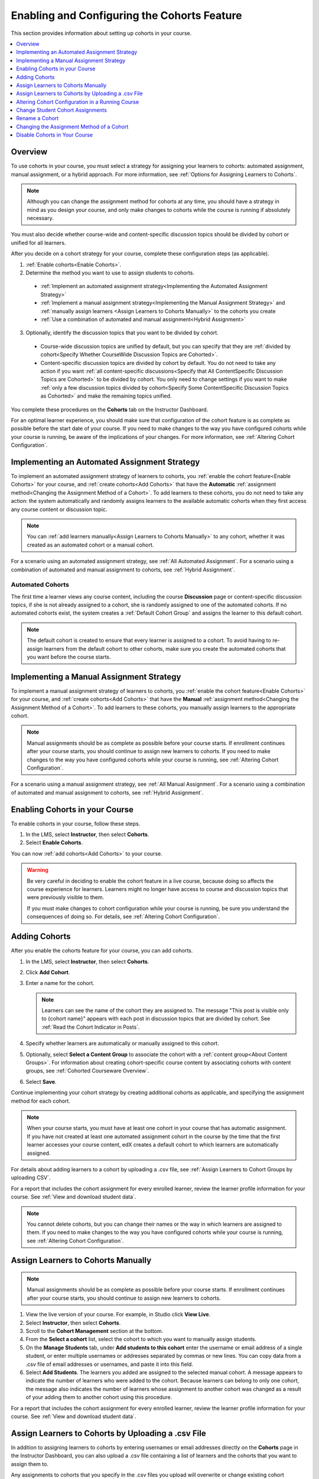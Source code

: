 .. _Enabling and Configuring Cohorts:

############################################
Enabling and Configuring the Cohorts Feature
############################################

This section provides information about setting up cohorts in your course.

.. contents::
  :local:
  :depth: 1

*********
Overview
*********

To use cohorts in your course, you must select a strategy for assigning
your learners to cohorts: automated assignment, manual assignment, or a hybrid
approach. For more information, see :ref:`Options for Assigning Learners to
Cohorts`.

.. note:: Although you can change the assignment method for cohorts at any
  time, you should have a strategy in mind as you design your course, and only
  make changes to cohorts while the course is running if absolutely necessary.

You must also decide whether course-wide and content-specific discussion topics
should be divided by cohort or unified for all learners.

After you decide on a cohort strategy for your course, complete these
configuration steps (as applicable).

#. :ref:`Enable cohorts<Enable Cohorts>`.

#. Determine the method you want to use to assign students to cohorts.

  * :ref:`Implement an automated assignment strategy<Implementing the Automated
    Assignment Strategy>`

  * :ref:`Implement a manual assignment strategy<Implementing the Manual
    Assignment Strategy>` and :ref:`manually assign learners <Assign Learners to Cohorts Manually>` to the cohorts you create

  * :ref:`Use a combination of automated and manual assignment<Hybrid
    Assignment>`

3. Optionally, identify the discussion topics that you want to be divided by
   cohort.

  * Course-wide discussion topics are unified by default, but you can specify
    that they are :ref:`divided by cohort<Specify Whether CourseWide Discussion
    Topics are Cohorted>`.

  * Content-specific discussion topics are divided by cohort by default. You do
    not need to take any action if you want :ref:`all content-specific
    discussions<Specify that All ContentSpecific Discussion Topics are
    Cohorted>` to be divided by cohort. You only need to change settings if you
    want to make :ref:`only a few discussion topics divided by cohort<Specify
    Some ContentSpecific Discussion Topics as Cohorted>` and make the remaining
    topics unified.

You complete these procedures on the **Cohorts** tab on the Instructor
Dashboard.

For an optimal learner experience, you should make sure that configuration of
the cohort feature is as complete as possible before the start date of your
course. If you need to make changes to the way you have configured cohorts
while your course is running, be aware of the implications of your changes. For
more information, see :ref:`Altering Cohort Configuration`.

.. _Implementing the Automated Assignment Strategy:

***************************************************
Implementing an Automated Assignment Strategy
***************************************************

To implement an automated assignment strategy of learners to cohorts, you
:ref:`enable the cohort feature<Enable Cohorts>` for your course, and
:ref:`create cohorts<Add Cohorts>` that have the **Automatic** :ref:`assignment
method<Changing the Assignment Method of a Cohort>`. To add learners to these
cohorts, you do not need to take any action: the system automatically and
randomly assigns learners to the available automatic cohorts when they first
access any course content or discussion topic.

.. note:: You can :ref:`add learners manually<Assign Learners to Cohorts
   Manually>` to any cohort, whether it was created as an automated cohort or a
   manual cohort.

For a scenario using an automated assignment strategy, see :ref:`All Automated
Assignment`. For a scenario using a combination of automated and manual
assignment to cohorts, see :ref:`Hybrid Assignment`.

.. _About Auto Cohorts:

=================
Automated Cohorts
=================

The first time a learner views any course content, including the course
**Discussion** page or content-specific discussion topics, if she is not
already assigned to a cohort, she is randomly assigned to one of the automated
cohorts. If no automated cohorts exist, the system creates a :ref:`Default
Cohort Group` and assigns the learner to this default cohort.

.. note:: The default cohort is created to ensure that every learner is
   assigned to a cohort. To avoid having to re-assign learners from the default
   cohort to other cohorts, make sure you create the automated cohorts that you
   want before the course starts.

.. _Implementing the Manual Assignment Strategy:

***************************************************
Implementing a Manual Assignment Strategy
***************************************************

To implement a manual assignment strategy of learners to cohorts, you
:ref:`enable the cohort feature<Enable Cohorts>` for your course, and
:ref:`create cohorts<Add Cohorts>` that have the **Manual** :ref:`assignment
method<Changing the Assignment Method of a Cohort>`. To add learners to these
cohorts, you manually assign learners to the appropriate cohort.

.. note:: Manual assignments should be as complete as possible before your
   course starts. If enrollment continues after your course starts, you
   should continue to assign new learners to cohorts. If you need to make
   changes to the way you have configured cohorts while your course is running,
   see :ref:`Altering Cohort Configuration`.

For a scenario using a manual assignment strategy, see :ref:`All Manual
Assignment`. For a scenario using a combination of automated and manual
assignment to cohorts, see :ref:`Hybrid Assignment`.

.. _Enable Cohorts:

*********************************
Enabling Cohorts in your Course
*********************************

To enable cohorts in your course, follow these steps.

#. In the LMS, select **Instructor**, then select **Cohorts**.

#. Select **Enable Cohorts**.

You can now :ref:`add cohorts<Add Cohorts>` to your course.

.. warning:: Be very careful in deciding to enable the cohort feature in a live
   course, because doing so affects the course experience for learners.
   Learners might no longer have access to course and discussion topics
   that were previously visible to them.

   If you must make changes to cohort configuration while your course is
   running, be sure you understand the consequences of doing so. For details,
   see :ref:`Altering Cohort Configuration`.

.. _Add Cohorts:

****************
Adding Cohorts
****************

After you enable the cohorts feature for your course, you can add cohorts.

#. In the LMS, select **Instructor**, then select **Cohorts**.

#. Click **Add Cohort**.

#. Enter a name for the cohort.

   .. note::
    Learners can see the name of the cohort they are assigned to. The message
    "This post is visible only to {cohort name}" appears with each post in
    discussion topics that are divided by cohort. See :ref:`Read the Cohort
    Indicator in Posts`.

#. Specify whether learners are automatically or manually assigned to this
   cohort.

#. Optionally, select **Select a Content Group** to associate the cohort with a
   :ref:`content group<About Content Groups>`. For information about creating
   cohort-specific course content by associating cohorts with content groups,
   see :ref:`Cohorted Courseware Overview`.

#. Select **Save**.

Continue implementing your cohort strategy by creating additional cohorts as
applicable, and specifying the assignment method for each cohort.

.. note:: When your course starts, you must have at least one cohort in your
   course that has automatic assignment. If you have not created at least one
   automated assignment cohort in the course by the time that the first learner
   accesses your course content, edX creates a default cohort to which learners
   are automatically assigned.

For details about adding learners to a cohort by uploading a .csv file, see
:ref:`Assign Learners to Cohort Groups by uploading CSV`.

For a report that includes the cohort assignment for every enrolled
learner, review the learner profile information for your course. See
:ref:`View and download student data`.

.. note:: You cannot delete cohorts, but you can change their names or the way
   in which learners are assigned to them. If you need to make changes to the
   way you have configured cohorts while your course is running, see
   :ref:`Altering Cohort Configuration`.

.. _Assign Learners to Cohorts Manually:

***********************************
Assign Learners to Cohorts Manually
***********************************

.. note:: Manual assignments should be as complete as possible before your
 course starts. If enrollment continues after your course starts, you
 should continue to assign new learners to cohorts.

#. View the live version of your course. For example, in Studio click **View
   Live**.

#. Select **Instructor**, then select **Cohorts**.

#. Scroll to the **Cohort Management** section at the bottom.

#. From the **Select a cohort** list, select the cohort to which you want to
   manually assign students.

#. On the **Manage Students** tab, under **Add students to this cohort** enter
   the username or email address of a single student, or enter multiple
   usernames or addresses separated by commas or new lines. You can copy data
   from a .csv file of email addresses or usernames, and paste it into this
   field.

#. Select **Add Students**. The learners you added are assigned to the selected
   manual cohort. A message appears to indicate the number of learners who were
   added to the cohort. Because learners can belong to only one cohort, the
   message also indicates the number of learners whose assignment to another
   cohort was changed as a result of your adding them to another cohort using
   this procedure.

For a report that includes the cohort assignment for every enrolled learner,
review the learner profile information for your course. See :ref:`View and
download student data`.

.. _Assign Learners to Cohort Groups by uploading CSV:

***************************************************
Assign Learners to Cohorts by Uploading a .csv File
***************************************************

In addition to assigning learners to cohorts by entering usernames or email
addresses directly on the **Cohorts** page in the Instructor Dashboard, you can
also upload a .csv file containing a list of learners and the cohorts that you
want to assign them to.

Any assignments to cohorts that you specify in the .csv files you upload
will overwrite or change existing cohort assignments. The configuration of
your cohorts should be complete and stable before your course begins. You
should also complete manual cohort assignments as soon as possible after any
learner enrolls, including any enrollments that occur while your course is
running. To understand the effects of changing cohort assignments after your
course has started, see :ref:`Altering Cohort Configuration`.

.. note:: Be aware that the contents of the .csv file are processed row by row,
  from top to bottom, and each row is treated independently.

  For example, if your .csv file contains conflicting information such as
  Student A being first assigned to Cohort 1, then later in the spreadsheet
  being assigned to Cohort 2, the end result of your .csv upload is that
  Student A is assigned to Cohort 2. However, the upload results file will
  count Student A twice in the "Students Added" count: once when they are added
  to Cohort 1, and again when they are added to Cohort 2. Before submitting a
  file for upload, check it carefully for errors.

The requirements for the .csv file are summarized in this table.

.. list-table::
    :widths: 15 30

    * - **Requirement**
      - **Notes**
    * - Valid .csv file

      - The file must be a properly formatted comma-separated values file:

        * The file extension is .csv.
        * Every row must have the same number of commas, whether or not there
          are values in each cell.
    * - File size
      - The file size of .csv files for upload is limited to a maximum of 2MB.
    * - UTF-8 encoded

      - You must save the file with UTF-8 encoding so that Unicode characters
        display correctly.

        See :ref:`Creating a Unicode Encoded CSV File`.

    * - Header row
      - You must include a header row, with column names that exactly match those
        specified in "Columns" below.
    * - One or two columns identifying students
      - You must include at least one column identifying students:
        either "email" or "username", or both.

        If both the username and an email address are provided for a student,
        the email address has precedence.

        In other words, if an email address is present, an incorrect or non-
        matching username is ignored.

    * - One column identifying the cohort

      - You must include one column named "cohort" to identify the cohort
        to which you are assigning each student.

        The specified cohorts must already exist in Studio.

    * -
      - Columns with headings other than "email", "username" and "cohort" are
        ignored.

Follow these steps to assign learners to cohorts by uploading a .csv file.

#. View the live version of your course. For example, in Studio, select **View
   Live**.

#. Select **Instructor**, then select **Cohorts**.

#. From the **Select a cohort** list, select the cohort to which you are adding
   students.

#. Select **Assign students to cohorts by uploading a CSV file**, then select
   **Browse** to navigate to the .csv file you want to upload.

#. Select **Upload File and Assign Students**. A status message is displayed
   above the **Browse** button.

#. Verify your upload results on the **Data Download** page.

   Under **Reports Available for Download**, locate the link to a .csv file
   with "cohort_results" and the date and time of your upload in the filename.
   The list of available reports is sorted chronologically, with the most
   recently generated files at the top.

The results file provides the following information:

.. list-table::
    :widths: 15 30

    * - **Column**
      - **Description**
    * - Cohort
      - The name of the cohort to which you are assigning learners.
    * - Exists
      - Whether the cohort was found in the system. TRUE/FALSE.

        If the cohort was not found (value is FALSE), no action is taken for students you assigned to that cohort in the .csv file.

    * - Students Added
      - The number of learners added to the cohort during the row by row
        processing of the .csv file.
    * - Students Not Found
      - A list of email addresses or usernames (if email addresses were not
        supplied) of learners who could not be matched by either email address
        or username and who were therefore not added to the cohort.

For a report that includes the cohort assignment for every enrolled learner,
review the learner profile information for your course. See :ref:`View and
download student data`.

.. _Creating a Unicode Encoded CSV File:

====================================
Creating a Unicode-encoded .csv File
====================================

Make sure the .csv files that you upload are encoded as UTF-8, so that any
Unicode characters are correctly saved and displayed.

.. note:: Some spreadsheet applications (for example, MS Excel) do not allow
   you to specify encoding when you save a spreadsheet as a .csv file. To
   ensure that you are able to create a .csv file that is UTF-8 encoded, use a
   spreadsheet application such as Google Sheets, LibreOffice, or Apache
   OpenOffice.

.. _Altering Cohort Configuration:

*************************************************
Altering Cohort Configuration in a Running Course
*************************************************

The configuration of cohorts should be complete and stable before your course
begins. Manual cohort assignments should be completed as soon as possible after
any learner enrolls, including any enrollments that occur while your course is
running.

If you decide that you must alter cohort configuration after your course starts
and activity in the course discussion begins, be sure that you understand the
consequences of these actions.

* :ref:`Changing Student Cohort Assignments`
* :ref:`Renaming a Cohort`
* :ref:`Deleting a Cohort`
* :ref:`Changing the Assignment Method of a Cohort`
* :ref:`Disabling the Cohort Feature`

.. _Changing Student Cohort Assignments:

***************************************************
Change Student Cohort Assignments
***************************************************

After your course starts and learners begin to contribute to the course
discussion, each post that they add is visible either to everyone or to the
members of a single cohort. When you change the cohort that a learner is
assigned to, there are three results.

* The learner continues to see the posts that are visible to everyone.

* The learner sees the posts that are visible to his new cohort.

* The learner no longer sees the posts that are visible only to his original
  cohort.

The visibility of a post and its responses and comments does not change, even
if the cohort assignment of its author changes. To a learner, it can seem that
posts have "disappeared".

To verify the cohort assignments for your learners, download the  :ref:`student
profile report<View and download student data>` for your course. If changes are
needed, you can :ref:`assign learners<Assign Learners to Cohorts Manually>` to
different cohorts manually on the **Cohorts** page of the Instructor Dashboard,
or :ref:`upload cohort assignment changes<Assign Learners to Cohort Groups by
uploading CSV>` in a .csv file.

.. _Renaming a Cohort:

***************
Rename a Cohort
***************

You can change the name of any cohort, including the system-created default
cohort.

To rename a cohort, follow these steps.

#. View the live version of your course. For example, in Studio select **View
   Live**.

#. Select **Instructor**, then select **Cohorts**.

#. From the **Select a cohort** list, select the cohort whose name you want to
   change.

#. On the **Settings** tab, in the **Cohort Name** field, enter a new name for
   the cohort.

#. Select **Save**. The name for the cohort is updated throughout the LMS and
   the course, including learner-visible views.

.. _Deleting a Cohort:

================
Delete a Cohort
================

You cannot delete cohorts. However, you can :ref:`rename a cohort<Renaming a
Cohort>`, :ref:`change its assignment method<Changing the Assignment Method of
a Cohort>`, or move learners to other cohorts.

If you decide that you must alter cohort configuration after your course starts
and learners begin viewing the course and the discussion topics, be sure that
you understand the consequences of these actions. For more details, see
:ref:`Altering Cohort Configuration`.

.. _Changing the Assignment Method of a Cohort:

******************************************
Changing the Assignment Method of a Cohort
******************************************

Although you can change the assignment method of a cohort at any time after you
create it, you should have a strategy in mind as you design your course, and
only make changes to cohorts while the course is running if absolutely
necessary. Be aware of the implications of changing cohort configuration while
your course is running. For more information, see :ref:`Options for Assigning
Learners to Cohorts` and :ref:`Altering Cohort Configuration`.

.. note:: When your course starts, you must have at least one cohort in your
   course that has automatic assignment. If you have not created at least one
   automated assignment cohort in the course by the time that the first learner
   accesses your course content, edX creates a default cohort to which learners
   are automatically assigned. If the :ref:`Default Group<Default Cohort
   Group>` is the only automated assignment cohort in your course, you cannot
   change its assignment method to **Manual**.

To change the assignment method of a cohort, follow these steps.

#. View the live version of your course. For example, in Studio select **View
   Live**.

#. Select **Instructor**, then select **Cohorts**.

#. From the **Select a cohort** list, select the cohort whose assignment method
   you want to change.

#. On the **Settings** tab, the current assignment method is selected. Change
   the assignment method by selecting the other option, either **Automatic** or
   **Manual**.

#. Select **Save**.

   The cohort assignment method is updated.

.. note:: Changing the cohort assignment method has no effect on learners who
   are already assigned to this and other cohorts. Learners who access the
   course after you make this change are assigned to cohorts based on the new
   assignment method of this cohort combined with the assignment methods of all
   other cohorts.

.. _Disabling the Cohort Feature:

******************************
Disable Cohorts in Your Course
******************************

.. warning:: Be very careful in deciding to disable the cohort feature if you
   previously had it enabled in a live course, because doing so affects the
   course experience for learners. Course materials and discussion posts that
   were shared only with members of particular cohorts are now visible to all
   learners in the course.

   If you must make changes to the way you have configured cohorts while your
   course is running, be sure you understand the consequences of doing so. For
   details, see :ref:`Altering Cohort Configuration`.

To disable cohorts in your course, follow these steps.

#. In the LMS, select **Instructor**, then select **Cohorts**.

#. Clear the **Enable Cohorts** option.

All course content and discussion posts that were previously divided by cohort
immediately become visible to all students.
